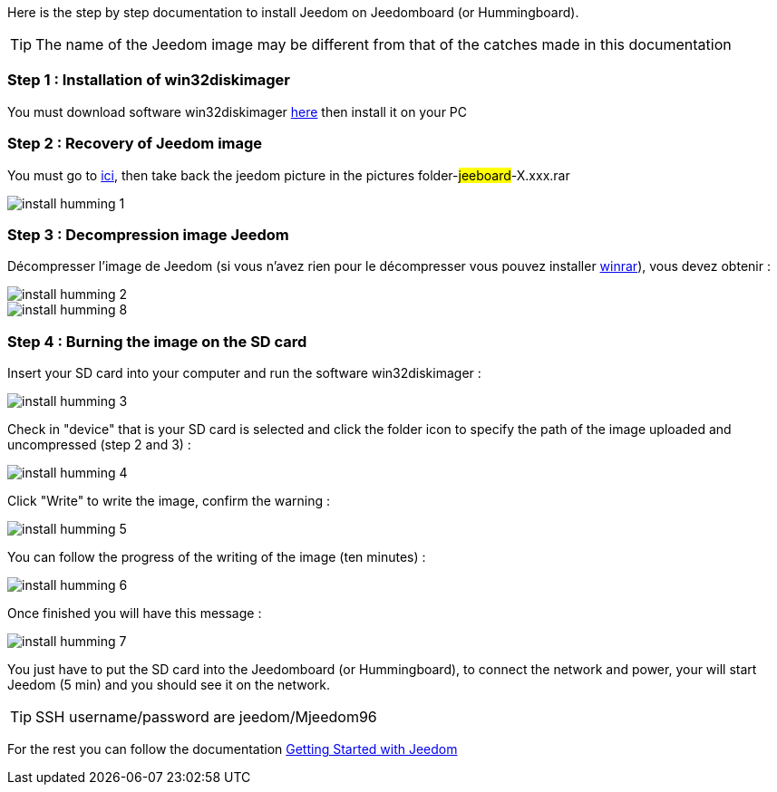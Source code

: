 Here is the step by step documentation to install Jeedom on Jeedomboard (or Hummingboard).

[TIP]
The name of the Jeedom image may be different from that of the catches made in this documentation


=== Step 1 : Installation of win32diskimager

You must download software win32diskimager link:http://sourceforge.net/projects/win32diskimager/[here] then install it on your PC

=== Step 2 : Recovery of Jeedom image 

You must go to link:https://app.box.com/s/ijyxkntjjip9x4oue2xqdi53r4sh8ent[ici], then take back the jeedom picture in the pictures folder-#jeeboard#-X.xxx.rar

image::../images/install_humming_1.PNG[]

=== Step 3 : Decompression image Jeedom

Décompresser l'image de Jeedom (si vous n'avez rien pour le décompresser vous pouvez installer link:http://www.clubic.com/telecharger-fiche9632-winrar.html[winrar]), vous devez obtenir : 

image::../images/install_humming_2.PNG[]

image::../images/install_humming_8.PNG[]

=== Step 4 : Burning the image on the SD card

Insert your SD card into your computer and run the software win32diskimager : 

image::../images/install_humming_3.PNG[]

Check in "device" that is your SD card is selected and click the folder icon to specify the path of the image uploaded and uncompressed (step 2 and 3) : 

image::../images/install_humming_4.PNG[]

Click "Write" to write the image, confirm the warning : 

image::../images/install_humming_5.PNG[]

You can follow the progress of the writing of the image (ten minutes) : 

image::../images/install_humming_6.PNG[]

Once finished you will have this message :

image::../images/install_humming_7.PNG[]

You just have to put the SD card into the Jeedomboard  (or Hummingboard), to connect the network and power, your will start Jeedom (5 min) and you should see it on the network.

[TIP]
SSH username/password are jeedom/Mjeedom96

For the rest you can follow the documentation https://www.jeedom.fr/doc/documentation/premiers-pas/en_US/doc-premiers-pas.html[Getting Started with Jeedom]